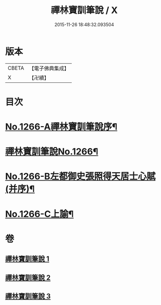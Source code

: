 #+TITLE: 禪林寶訓筆說 / X
#+DATE: 2015-11-26 18:48:32.093504
* 版本
 |     CBETA|【電子佛典集成】|
 |         X|【卍續】    |

* 目次
* [[file:KR6q0157_001.txt::001-0618c1][No.1266-A禪林寶訓筆說序¶]]
* [[file:KR6q0157_001.txt::0619a6][禪林寶訓筆說No.1266¶]]
* [[file:KR6q0157_003.txt::0725a1][No.1266-B左都御史張照得天居士心賦(并序)¶]]
* [[file:KR6q0157_003.txt::0726c16][No.1266-C上諭¶]]
* 卷
** [[file:KR6q0157_001.txt][禪林寶訓筆說 1]]
** [[file:KR6q0157_002.txt][禪林寶訓筆說 2]]
** [[file:KR6q0157_003.txt][禪林寶訓筆說 3]]
